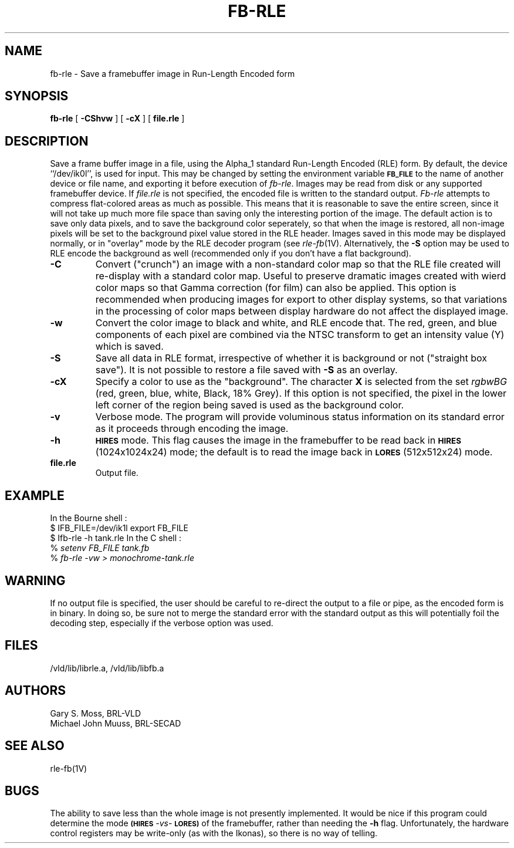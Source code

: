 .TH FB-RLE 1V VMB
'\"	last edit:	85/03/28	G. S. Moss
'\"	SCCS ID:	@(#)fb-rle.1	1.1
.SH NAME
fb-rle \- Save a framebuffer image in Run-Length Encoded form
.SH SYNOPSIS
.B fb-rle
[
.B -CShvw
] [
.B -cX
] [
.B file.rle
]
.SH DESCRIPTION
Save a frame buffer image in a file, using the Alpha_1 standard
Run-Length Encoded (RLE) form.  By default, the device ``/dev/ik0l'',
is used for input.  This may be changed by setting the environment
variable
.B
.SM FB_FILE
to the name of another device or file name,
and exporting it before execution of 
.IR fb-rle\^ .
Images may be read from disk or any supported framebuffer device.
If
.I file.rle\^
is not specified, the encoded file is written to the standard output.
.I Fb-rle\^
attempts to compress flat-colored areas
as much as possible.  This means that it is reasonable to save the entire
screen, since it will not take up much more file space than saving only the
interesting portion of the image.  The default action is to save only data
pixels, and to save the background color seperately, so that when the image
is restored, all non-image pixels will be set to the background pixel value
stored in the RLE header.
Images saved in this mode may be displayed normally, or in "overlay"
mode by the RLE decoder program (see
.IR rle-fb (1V).
Alternatively, the
.B -S
option may be used to RLE encode the background as well (recommended only
if you don't have a flat background).
.TP
.B -C
Convert ("crunch") an image with a non-standard color map so that the
RLE file created will re-display with a standard color map.
Useful to preserve dramatic images created with wierd color maps
so that Gamma correction (for film) can also be applied.
This option is recommended when producing images for export to other
display systems, so that variations in the processing of color maps
between display hardware do not affect the displayed image.
.TP
.B -w
Convert the color image to black and white, and RLE encode that.
The red, green, and blue components of each
pixel are combined via the NTSC transform to get an intensity value (Y) which
is saved.
.TP
.B -S
Save all data in RLE format,
irrespective of whether it is background or not ("straight box save").
It is not possible to
restore a file saved with 
.B -S
as an overlay.
.TP
.B -cX
Specify a color to use as the "background".
The character \fBX\fR is selected from the set \fIrgbwBG\fR
(red, green, blue, white, Black, 18% Grey).
If this option is not specified, the pixel in the lower left corner
of the region being saved is used as the background color.
.TP
.B -v
Verbose mode.  The program will provide voluminous status information
on its standard error as it proceeds through encoding the image.
.TP
.B -h
.SM
.B HIRES
mode.  This flag causes the image in the framebuffer to be read back
in
.SM
.B HIRES
(1024x1024x24) mode;  the default is to read the image back
in
.SM
.B LORES
(512x512x24) mode.
.TP
.B file.rle
Output file.
.SH EXAMPLE
In the Bourne shell :
.br
$ \f\|IFB_FILE=/dev/ik1l \|export \|FB_FILE\fR
.br
$ \f\|Ifb-rle \|\-h \|tank.rle\fR
In the C shell :
.br
% \fI\|setenv \|FB_FILE \|tank.fb\fR
.br
% \fI\|fb-rle \|\-vw \|> \|monochrome-tank.rle\fR
.SH WARNING
If no output file is specified, the user should be careful to re-direct
the output to a file or pipe, as the encoded form is in binary.  In doing
so, be sure not to merge the standard error with the standard output as
this will potentially foil the decoding step, especially if the
verbose option was used.
.SH FILES
/vld/lib/librle.a, /vld/lib/libfb.a
.SH AUTHORS
.PP 
Gary S. Moss, BRL-VLD
.br
Michael John Muuss, BRL-SECAD
.SH SEE ALSO
rle-fb(1V)
.SH BUGS
.PP 
The ability to save less than the whole image is not presently implemented.
It would be nice if this program could determine the mode
.SM
.B (HIRES
\fI-vs-\fR
.SM
.B LORES)
of the framebuffer, rather than needing the \fB-h\fR flag.  Unfortunately,
the hardware control registers may be write-only (as with the Ikonas),
so there is no way of telling.
